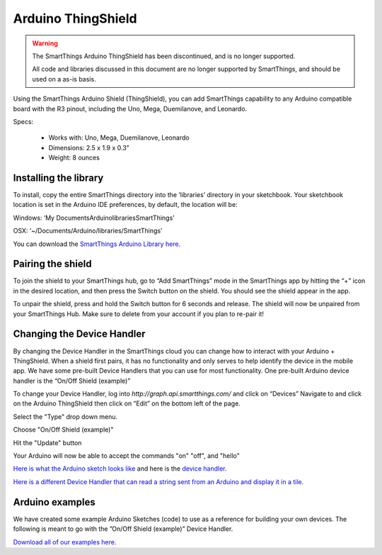 Arduino ThingShield
===================

.. warning::

    The SmartThings Arduino ThingShield has been discontinued, and is no longer supported.

    All code and libraries discussed in this document are no longer supported by SmartThings, and should be used on a as-is basis.

Using the SmartThings Arduino Shield (ThingShield), you can add SmartThings capability to any Arduino compatible board with the R3 pinout, including the Uno, Mega, Duemilanove, and Leonardo.

Specs:

 - Works with: Uno, Mega, Duemilanove, Leonardo
 - Dimensions: 2.5 x 1.9 x 0.3”
 - Weight: 8 ounces

Installing the library
----------------------

To install, copy the entire SmartThings directory into the ‘libraries’ directory in your sketchbook. Your sketchbook location is set in the Arduino IDE preferences, by default, the location will be:

Windows:
‘My Documents\Arduino\libraries\SmartThings’

OSX:
‘~/Documents/Arduino/libraries/SmartThings’

You can download the `SmartThings Arduino Library here <http://cl.ly/ZMHh>`__.

Pairing the shield
------------------

To join the shield to your SmartThings hub, go to “Add SmartThings” mode in the
SmartThings app by hitting the “+” icon in the desired location, and then press the Switch button on the shield. You should see the shield appear in the app.

To unpair the shield, press and hold the Switch button for 6 seconds and release. The shield will now be unpaired from your SmartThings Hub. Make sure to delete from your account if you plan to re-pair it!

Changing the Device Handler
---------------------------

By changing the Device Handler in the SmartThings cloud you can change how to interact with your Arduino + ThingShield. When a shield first pairs, it has no functionality and only serves to help identify the device in the mobile app. We have some pre-built Device Handlers that you can use for most functionality. One pre-built Arduino device handler is the “On/Off Shield (example)”

To change your Device Handler, log into `http://graph.api.smartthings.com/` and click on “Devices” Navigate to and click on the Arduino ThingShield then click on “Edit” on the bottom left of the page.

Select the "Type" drop down menu.

Choose "On/Off Shield (example)"

Hit the "Update" button

Your Arduino will now be able to accept the commands "on" "off", and "hello"

`Here is what the Arduino sketch looks like <https://gist.github.com/aurman/6546221>`__ and here is the `device handler <https://gist.github.com/aurman/6862503>`__.

`Here is a different Device Handler that can read a string sent from an Arduino and display it in a tile <https://gist.github.com/aurman/6546257>`__.

Arduino examples
----------------

We have created some example Arduino Sketches (code) to use as a reference for building your own devices. The following is meant to go with the ”On/Off Shield (example)” Device Handler.

`Download all of our examples here <https://www.dropbox.com/s/4tz4arq67k21ogs/ThingShield%20Examples.zip?dl=0>`__.

